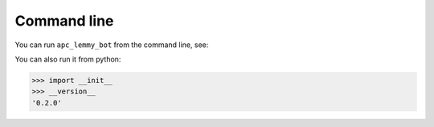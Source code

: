 Command line
------------

You can run ``apc_lemmy_bot`` from the command line, see:

.. py:function:: __main__.main() function:

You can also run it from python:

>>> import __init__
>>> __version__
'0.2.0'
